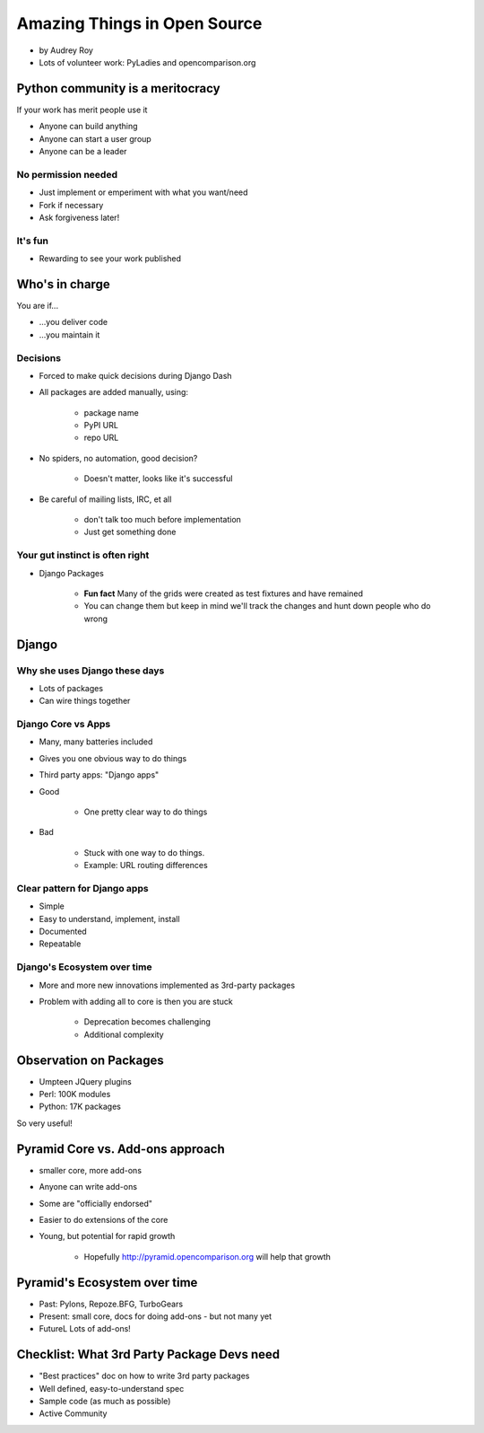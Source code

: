 =============================
Amazing Things in Open Source
=============================

* by Audrey Roy
* Lots of volunteer work: PyLadies and opencomparison.org

Python community is a meritocracy
====================================

If your work has merit people use it

* Anyone can build anything
* Anyone can start a user group
* Anyone can be a leader

No permission needed
--------------------

* Just implement or emperiment with what you want/need
* Fork if necessary
* Ask forgiveness later!

It's fun
----------

* Rewarding to see your work published

Who's in charge
=============================================

You are if...

* ...you deliver code
* ...you maintain it

Decisions
---------

* Forced to make quick decisions during Django Dash
* All packages are added manually, using:

    * package name
    * PyPI URL
    * repo URL
    
* No spiders, no automation, good decision?

    * Doesn't matter, looks like it's successful
    
* Be careful of mailing lists, IRC, et all

    * don't talk too much before implementation
    * Just get something done

Your gut instinct is often right
----------------------------------------

* Django Packages

    * **Fun fact** Many of the grids were created as test fixtures and have remained
    * You can change them but keep in mind we'll track the changes and hunt down people who do wrong
    
Django
=======    
    
Why she uses Django these days
--------------------------------

* Lots of packages
* Can wire things together

Django Core vs Apps
----------------------

* Many, many batteries included
* Gives you one obvious way to do things
* Third party apps: "Django apps"
* Good

    * One pretty clear way to do things

* Bad

    * Stuck with one way to do things.
    * Example: URL routing differences

Clear pattern for Django apps
------------------------------

* Simple
* Easy to understand, implement, install
* Documented
* Repeatable

Django's Ecosystem over time
--------------------------------

* More and more new innovations implemented as 3rd-party packages
* Problem with adding all to core is then you are stuck

    * Deprecation becomes challenging
    * Additional complexity
    
Observation on Packages
============================

* Umpteen JQuery plugins
* Perl: 100K modules
* Python: 17K packages

So very useful!

Pyramid Core vs. Add-ons approach
====================================

* smaller core, more add-ons
* Anyone can write add-ons
* Some are "officially endorsed"
* Easier to do extensions of the core
* Young, but potential for rapid growth

    * Hopefully http://pyramid.opencomparison.org will help that growth

Pyramid's Ecosystem over time
====================================

* Past: Pylons, Repoze.BFG, TurboGears
* Present: small core, docs for doing add-ons - but not many yet
* FutureL Lots of add-ons!

Checklist: What 3rd Party Package Devs need
=============================================

* "Best practices" doc on how to write 3rd party packages
* Well defined, easy-to-understand spec
* Sample code (as much as possible)
* Active Community
